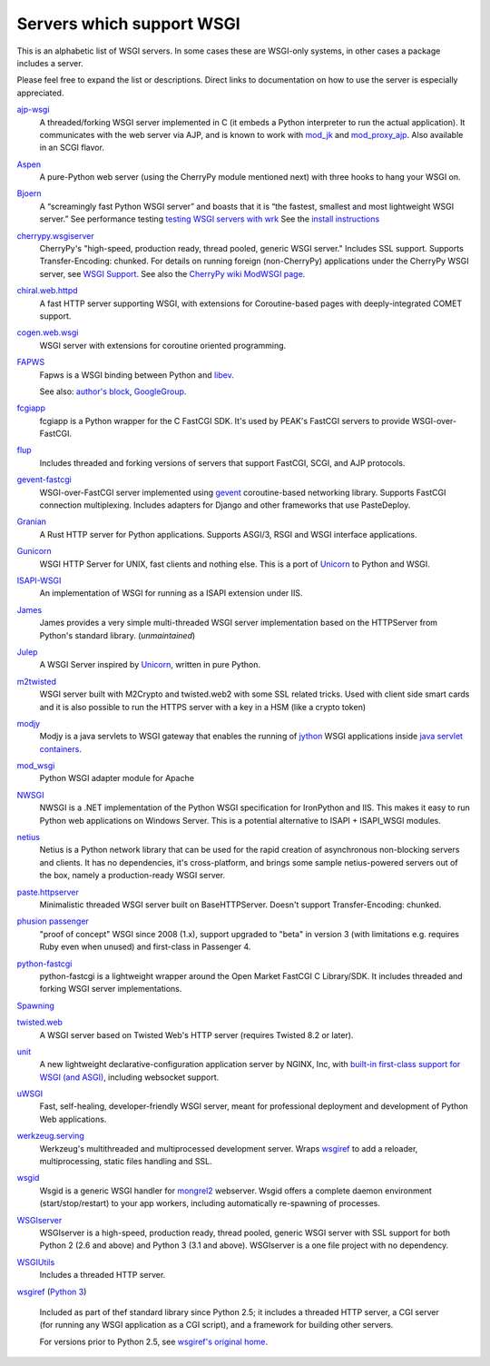 Servers which support WSGI
==========================

This is an alphabetic list of WSGI servers.  In some cases these are
WSGI-only systems, in other cases a package includes a server.

Please feel free to expand the list or descriptions.  Direct links to
documentation on how to use the server is especially appreciated.

`ajp-wsgi <http://www.saddi.com/software/ajp-wsgi/>`_
    A threaded/forking WSGI server implemented in C (it embeds a
    Python interpreter to run the actual application). It communicates
    with the web server via AJP, and is known to work with `mod_jk
    <http://tomcat.apache.org/connectors-doc/>`_ and `mod_proxy_ajp
    <http://httpd.apache.org/docs/2.2/mod/mod_proxy_ajp.html>`_. Also
    available in an SCGI flavor.

`Aspen <http://aspen.io>`_
    A pure-Python web server (using the CherryPy module mentioned
    next) with three hooks to hang your WSGI on.

`Bjoern <https://github.com/jonashaag/bjoern>`_
    A “screamingly fast Python WSGI server” and boasts that
    it is “the fastest, smallest and most lightweight WSGI server.”
    See performance testing `testing WSGI servers with 
    wrk <https://www.appdynamics.com/blog/engineering/a-performance-analysis-of-python-wsgi-servers-part-2/>`_
    See the `install instructions <https://github.com/jonashaag/bjoern/wiki/Installation>`_

`cherrypy.wsgiserver <http://docs.cherrypy.org/en/latest/advanced.html#wsgi-support>`_
    CherryPy's "high-speed, production ready, thread pooled, generic
    WSGI server." Includes SSL support.  Supports Transfer-Encoding:
    chunked. For details on running foreign (non-CherryPy) applications
    under the CherryPy WSGI server, see `WSGI Support
    <http://docs.cherrypy.org/en/latest/advanced.html#wsgi-support>`_.
    See also the
    `CherryPy wiki ModWSGI page <http://tools.cherrypy.org/wiki/ModWSGI>`_.

`chiral.web.httpd <http://chiral.j4cbo.com/trac>`_
    A fast HTTP server supporting WSGI, with extensions for
    Coroutine-based pages with deeply-integrated COMET support.

`cogen.web.wsgi <http://code.google.com/p/cogen/>`_
    WSGI server with extensions for coroutine oriented programming.

`FAPWS <http://www.fapws.org/>`_
    Fapws is a WSGI binding between Python and `libev
    <http://software.schmorp.de/pkg/libev.html>`_.

    See also: `author's block
    <http://william-os4y.livejournal.com/>`_, `GoogleGroup
    <http://groups.google.com/group/fapws>`_.

`fcgiapp <http://cheeseshop.python.org/pypi/fcgiapp/1.4>`_
    fcgiapp is a Python wrapper for the C FastCGI SDK. It's used by
    PEAK's FastCGI servers to provide WSGI-over-FastCGI.

`flup <http://www.saddi.com/software/flup/>`_
    Includes threaded and forking versions of servers that support
    FastCGI, SCGI, and AJP protocols.

`gevent-fastcgi <https://github.com/momyc/gevent-fastcgi>`_
    WSGI-over-FastCGI server implemented using `gevent <http://www.gevent.org/>`_ coroutine-based networking library.
    Supports FastCGI connection multiplexing. Includes adapters for Django and other
    frameworks that use PasteDeploy.

`Granian <https://github.com/emmett-framework/granian>`_
    A Rust HTTP server for Python applications. Supports ASGI/3, RSGI and WSGI interface applications.

`Gunicorn <http://gunicorn.org>`_
    WSGI HTTP Server for UNIX, fast clients and nothing else. This is
    a port of Unicorn_ to Python and WSGI.

`ISAPI-WSGI <http://code.google.com/p/isapi-wsgi/>`_
    An implementation of WSGI for running as a ISAPI extension under
    IIS.

`James <http://wsgiarea.pocoo.org/james/>`_
    James provides a very simple multi-threaded WSGI server
    implementation based on the HTTPServer from Python's standard
    library. (*unmaintained*)

`Julep <http://code.google.com/p/julep/>`_
    A WSGI Server inspired by Unicorn_, written in pure Python.

`m2twisted <http://www.python.org/pypi/m2twisted>`_
    WSGI server built with M2Crypto and twisted.web2 with some SSL
    related tricks. Used with client side smart cards and it is also
    possible to run the HTTPS server with a key in a HSM (like a
    crypto token)

`modjy <http://modjy.xhaus.com/>`_
    Modjy is a java servlets to WSGI gateway that enables the running
    of `jython <http://www.jython.org>`_ WSGI applications inside
    `java servlet containers
    <http://en.wikipedia.org/wiki/Java_Servlet>`_.

`mod_wsgi <http://www.modwsgi.org>`_
    Python WSGI adapter module for Apache

`NWSGI <http://nwsgi.codeplex.com/>`_
    NWSGI is a .NET implementation of the Python WSGI specification
    for IronPython and IIS. This makes it easy to run Python web
    applications on Windows Server. This is a potential alternative to
    ISAPI + ISAPI_WSGI modules.

`netius <http://netius.hive.pt/>`_
    Netius is a Python network library that can be used for the rapid 
    creation of asynchronous non-blocking servers and clients. It has no 
    dependencies, it's cross-platform, and brings some sample netius-powered 
    servers out of the box, namely a production-ready WSGI server.

`paste.httpserver <http://pythonpaste.org/modules/httpserver.html#module-paste.httpserver>`_
    Minimalistic threaded WSGI server built on BaseHTTPServer. Doesn't
    support Transfer-Encoding: chunked.

`phusion passenger <https://www.phusionpassenger.com/>`_
    "proof of concept" WSGI since 2008 (1.x), support upgraded to
    "beta" in version 3 (with limitations e.g. requires Ruby even when
    unused) and first-class in Passenger 4.

`python-fastcgi <http://cheeseshop.python.org/pypi/python-fastcgi/1.1>`_
    python-fastcgi is a lightweight wrapper around the Open Market
    FastCGI C Library/SDK. It includes threaded and forking WSGI
    server implementations.

`Spawning <http://pypi.python.org/pypi/Spawning>`_
   .. n/a

`twisted.web <http://twistedmatrix.com/trac/wiki/TwistedWeb/>`_
   A WSGI server based on Twisted Web's HTTP server (requires Twisted
   8.2 or later).

`unit <https://unit.nginx.org>`_
   A new lightweight declarative-configuration application server by
   NGINX, Inc, with `built-in first-class support for WSGI (and ASGI)
   <https://unit.nginx.org/configuration/#python>`_, including
   websocket support.

`uWSGI <http://projects.unbit.it/uwsgi>`_
   Fast, self-healing, developer-friendly WSGI server, meant for
   professional deployment and development of Python Web applications.

`werkzeug.serving <http://werkzeug.pocoo.org/docs/serving/>`_
    Werkzeug's multithreaded and multiprocessed development
    server. Wraps wsgiref_ to add a reloader, multiprocessing, static
    files handling and SSL.

`wsgid <http://wsgid.com>`_
    Wsgid is a generic WSGI handler for mongrel2_ webserver. Wsgid offers
    a complete daemon environment (start/stop/restart) to your app workers, 
    including automatically re-spawning of processes.
    
`WSGIserver <https://fgallaire.github.io/wsgiserver>`_
    WSGIserver is a high-speed, production ready, thread pooled, generic WSGI
    server with SSL support for both Python 2 (2.6 and above) and Python 3
    (3.1 and above). WSGIserver is a one file project with no dependency.

`WSGIUtils <http://www.owlfish.com/software/wsgiutils/index.html>`_
    Includes a threaded HTTP server.

`wsgiref <http://docs.python.org/library/wsgiref.html>`_ (`Python 3
<http://docs.python.org/py3k/library/wsgiref.html>`_)
    Included as part of thef standard library since Python 2.5; it
    includes a threaded HTTP server, a CGI server (for running any
    WSGI application as a CGI script), and a framework for building
    other servers.

    For versions prior to Python 2.5, see `wsgiref's original home
    <http://peak.telecommunity.com/wsgiref_docs/>`_.

.. _Unicorn:
    http://unicorn.bogomips.org/
.. _mongrel2:
    http://mongrel2.org
.. _Rack
    http://rack.github.com/

